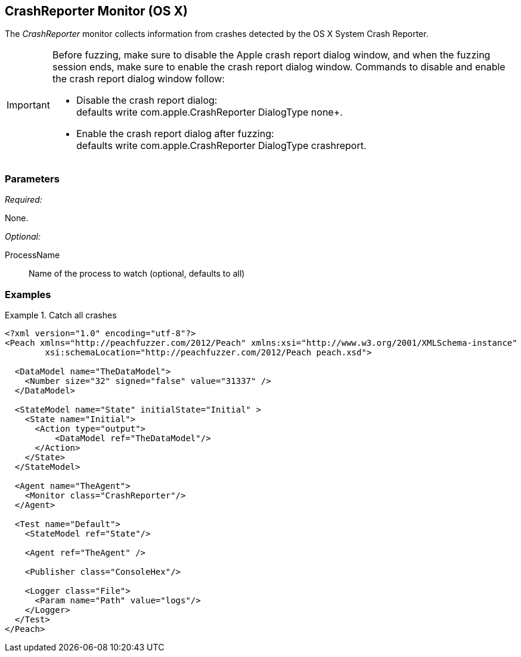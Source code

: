 <<<
[[Monitors_CrashReporter]]
== CrashReporter Monitor (OS X)
//needs better more fleshed out example pit

The _CrashReporter_ monitor collects information from crashes detected by the OS X System Crash Reporter.

[IMPORTANT]
======
Before fuzzing, make sure to disable the Apple crash report dialog window, and when the fuzzing session ends, make sure to enable the crash report dialog window. Commands to disable and enable the crash report dialog window follow:

* Disable the crash report dialog: +
defaults write com.apple.CrashReporter DialogType none+. 

* Enable the crash report dialog after fuzzing: +
defaults write com.apple.CrashReporter DialogType crashreport.
======


=== Parameters

_Required:_

None.

_Optional:_

ProcessName:: Name of the process to watch (optional, defaults to all)

=== Examples

ifdef::peachug[]

.Catch crashes from Movie Player +
====================

This parameter example is from a setup that monitors a movie player for OS X.

[cols="2,4" options="header",halign="center"] 
|==========================================================
|Parameter    |Value
|ProcessName  |mplayer 
|==========================================================
====================

endif::peachug[]


ifndef::peachug[]

.Catch all crashes
====================
[source,xml]
----
<?xml version="1.0" encoding="utf-8"?>
<Peach xmlns="http://peachfuzzer.com/2012/Peach" xmlns:xsi="http://www.w3.org/2001/XMLSchema-instance"
	xsi:schemaLocation="http://peachfuzzer.com/2012/Peach peach.xsd">

  <DataModel name="TheDataModel">
    <Number size="32" signed="false" value="31337" />
  </DataModel>

  <StateModel name="State" initialState="Initial" >
    <State name="Initial">
      <Action type="output">
          <DataModel ref="TheDataModel"/>
      </Action>
    </State>
  </StateModel>

  <Agent name="TheAgent">
    <Monitor class="CrashReporter"/>
  </Agent>

  <Test name="Default">
    <StateModel ref="State"/>

    <Agent ref="TheAgent" />

    <Publisher class="ConsoleHex"/>

    <Logger class="File">
      <Param name="Path" value="logs"/>
    </Logger>
  </Test>
</Peach>
----
====================

endif::peachug[]
